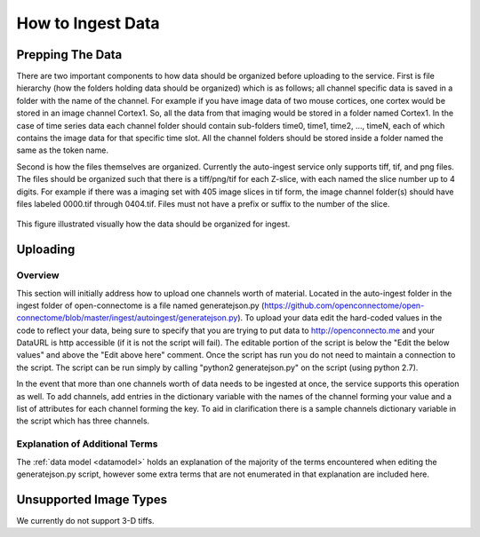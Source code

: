 How to Ingest Data
******************

Prepping The Data
=================

There are two important components to how data should be organized before uploading to the service. First is file hierarchy (how the folders holding data should be organized) which is as follows; all channel specific data is saved in a folder with the name of the channel. For example if you have image data of two mouse cortices, one cortex would be stored in an image channel Cortex1. So, all the data from that imaging would be stored in a folder named Cortex1. In the case of time series data each channel folder should contain sub-folders time0, time1, time2, ..., timeN, each of which contains the image data for that specific time slot. All the channel folders should be stored inside a folder named the same as the token name.

Second is how the files themselves are organized. Currently the auto-ingest service only supports tiff, tif, and png files. The files should be organized such that there is a tiff/png/tif for each Z-slice, with each named the slice number up to 4 digits. For example if there was a imaging set with 405 image slices in tif form, the image channel folder(s) should have files labeled 0000.tif through 0404.tif. Files must not have a prefix or suffix to the number of the slice.

.. figure:: ../images/ingesting_directory.png
    :width: 450px
    :height: 550px
    :align: center

    This figure illustrated visually how the data should be organized for ingest.

Uploading
=========

Overview
++++++++

This section will initially address how to upload one channels worth of material. Located in the auto-ingest folder in the ingest folder of open-connectome is a file named generatejson.py (https://github.com/openconnectome/open-connectome/blob/master/ingest/autoingest/generatejson.py). To upload your data edit the hard-coded values in the code to reflect your data, being sure to specify that you are trying to put data to http://openconnecto.me and your DataURL is http accessible (if it is not the script will fail). The editable portion of the script is below the "Edit the below values" and above the "Edit above here" comment. Once the script has run you do not need to maintain a connection to the script. The script can be run simply by calling "python2 generatejson.py" on the script (using python 2.7).

In the event that more than one channels worth of data needs to be ingested at once, the service supports this operation as well. To add channels, add entries in the dictionary variable with the names of the channel forming your value and a list of attributes for each channel forming the key. To aid in clarification there is a sample channels dictionary variable in the script which has three channels. 

Explanation of Additional Terms
+++++++++++++++++++++++++++++++
The :ref:`data model <datamodel>` holds an explanation of the majority of the terms encountered when editing the generatejson.py script, however some extra terms that are not enumerated in that explanation are included here.

.. function:: Scaling

   Scaling is the orientation of the data being stored, 0 corresponds to a Z-slice orientation (as in a collection of tiff images in which each tiff is a slice on the z plane) and 1 corresponds to an isotropic orientation (in which each tiff is a slice on the y plane).

   :Type: INT
   :Default: 1

.. function:: Exceptions

   Exceptions is an option to enable the possibility for annotations to contradict each other (assign different values to the same point). 1 corresponds to True, 0 corresponds to False.

   :Type: INT
   :Default: 0

.. function:: Read Only

   This option allows the user to control if, after the initial data commit, the channel is read-only. Generally this is suggested with data that will be publicly viewable. 1 corresponds to True, 0 corresponds to False.

   :Type: INT
   :Default: 0

.. function:: Data URL

   This url points to the root directory of the files. Dropbox (or any data requiring authentication to download such as s3) is not an acceptable HTTP Server.

   :Type: AlphaNumeric
   :Default: None
   :Example: http://ExampleServer.University.edu/MyData/UploadData/

.. function:: File Format

   File format refers to the overarching kind of data, as in slices (normal image data) or catmaid (tile-based).

   :Type: {SLICE, CATMAID}
   :Default: None
   :Example: SLICE

.. function:: File Type

   File type refers to the specific type of file that the data is stored in, as in, tiff, png, or tif.

   :Type: AlphaNumeric
   :Default: None
   :Example: tiff

Unsupported Image Types
=======================

We currently do not support 3-D tiffs.
